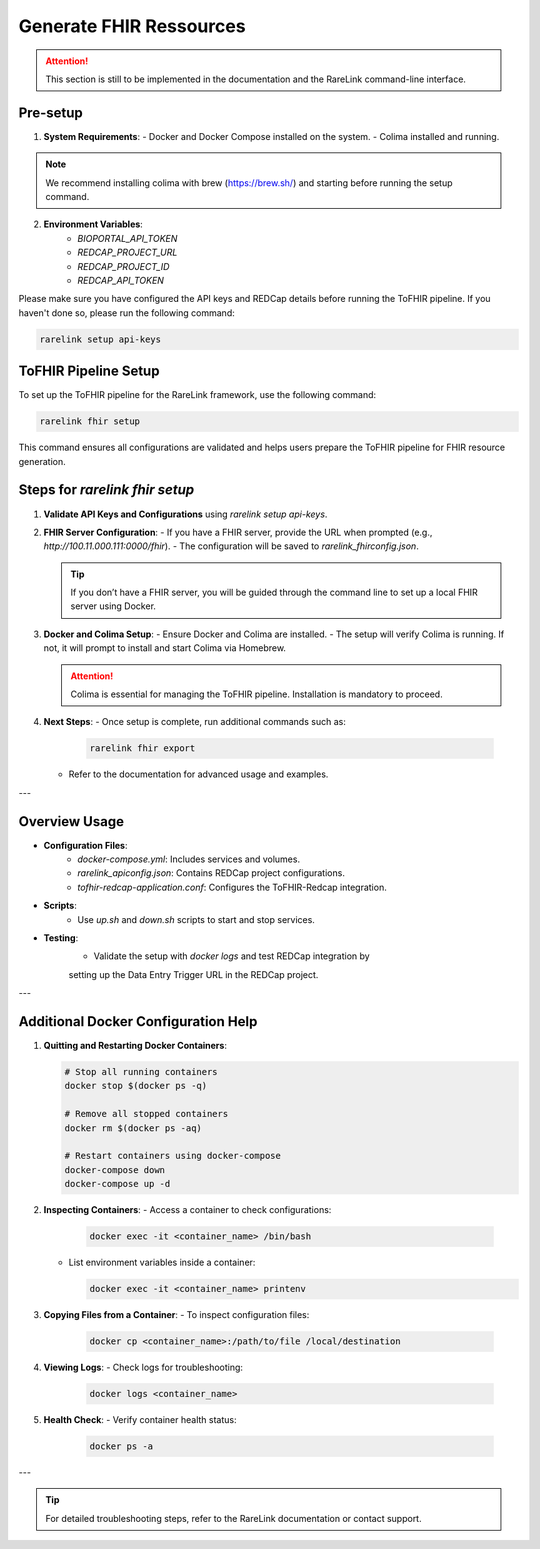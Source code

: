 .. _4_4:

Generate FHIR Ressources
================

.. attention::
    This section is still to be implemented in the documentation and the RareLink
    command-line interface.

Pre-setup
----------

1. **System Requirements**:
   - Docker and Docker Compose installed on the system.
   - Colima installed and running.

.. note::
   We recommend installing colima with brew (https://brew.sh/) and starting
   before running the setup command.

2. **Environment Variables**:
     - `BIOPORTAL_API_TOKEN`
     - `REDCAP_PROJECT_URL`
     - `REDCAP_PROJECT_ID`
     - `REDCAP_API_TOKEN`

Please make sure you have configured the API keys and REDCap details before 
running the ToFHIR pipeline. If you haven't done so, please run the following 
command:

.. code-block:: bash

    rarelink setup api-keys


ToFHIR Pipeline Setup
---------------------

To set up the ToFHIR pipeline for the RareLink framework, use the following command:

.. code-block:: bash

    rarelink fhir setup

This command ensures all configurations are validated and helps users prepare
the ToFHIR pipeline for FHIR resource generation.


Steps for `rarelink fhir setup`
-------------------------------

1. **Validate API Keys and Configurations** using `rarelink setup api-keys`.

2. **FHIR Server Configuration**:
   - If you have a FHIR server, provide the URL when prompted 
   (e.g., `http://100.11.000.111:0000/fhir`).
   - The configuration will be saved to `rarelink_fhirconfig.json`.

   .. tip::
      If you don’t have a FHIR server, you will be guided through the command 
      line to set up a local FHIR server using Docker.

3. **Docker and Colima Setup**:
   - Ensure Docker and Colima are installed.
   - The setup will verify Colima is running. If not, it will prompt to install
   and start Colima via Homebrew.

   .. attention::
      Colima is essential for managing the ToFHIR pipeline. Installation is 
      mandatory to proceed.

4. **Next Steps**:
   - Once setup is complete, run additional commands such as:

     .. code-block:: bash

         rarelink fhir export

   - Refer to the documentation for advanced usage and examples.

---

Overview Usage
----------------

- **Configuration Files**:
   - `docker-compose.yml`: Includes services and volumes.
   - `rarelink_apiconfig.json`: Contains REDCap project configurations.
   - `tofhir-redcap-application.conf`: Configures the ToFHIR-Redcap integration.

- **Scripts**:
   - Use `up.sh` and `down.sh` scripts to start and stop services.

- **Testing**:
   - Validate the setup with `docker logs` and test REDCap integration by 
   setting up the Data Entry Trigger URL in the REDCap project.

---

Additional Docker Configuration Help
------------------------------------

1. **Quitting and Restarting Docker Containers**:

   .. code-block:: bash

       # Stop all running containers
       docker stop $(docker ps -q)

       # Remove all stopped containers
       docker rm $(docker ps -aq)

       # Restart containers using docker-compose
       docker-compose down
       docker-compose up -d

2. **Inspecting Containers**:
   - Access a container to check configurations:

     .. code-block:: bash

         docker exec -it <container_name> /bin/bash

   - List environment variables inside a container:

     .. code-block:: bash

         docker exec -it <container_name> printenv

3. **Copying Files from a Container**:
   - To inspect configuration files:

     .. code-block:: bash

         docker cp <container_name>:/path/to/file /local/destination

4. **Viewing Logs**:
   - Check logs for troubleshooting:

     .. code-block:: bash

         docker logs <container_name>

5. **Health Check**:
   - Verify container health status:

     .. code-block:: bash

         docker ps -a

---

.. tip::
    For detailed troubleshooting steps, refer to the RareLink documentation or contact support.
